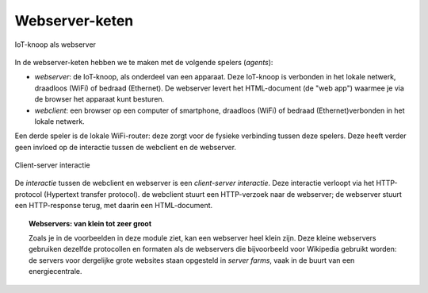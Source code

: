 Webserver-keten
===============

.. figure:: IoT-webserver-1.png
   :width: 300 px
   :align: center

   IoT-knoop als webserver

In de webserver-keten hebben we te maken met de volgende spelers (*agents*):

* *webserver*: de IoT-knoop, als onderdeel van een apparaat.
  Deze IoT-knoop is verbonden in het lokale netwerk, draadloos (WiFi) of bedraad (Ethernet).
  De webserver levert het HTML-document (de "web app") waarmee je via de browser het apparaat kunt besturen.

* *webclient*: een browser op een computer of smartphone,
  draadloos (WiFi) of bedraad (Ethernet)verbonden in het lokale netwerk.

Een derde speler is de lokale WiFi-router: deze zorgt voor de fysieke verbinding tussen deze spelers.
Deze heeft verder geen invloed op de interactie tussen de webclient en de webserver.

.. figure:: IoT-client-server-0.png
   :width: 500 px
   :align: center

   Client-server interactie

De *interactie* tussen de webclient en webserver is een *client-server interactie*.
Deze interactie verloopt via het HTTP-protocol (Hypertext transfer protocol).
de webclient stuurt een HTTP-verzoek naar de webserver; de webserver stuurt een HTTP-response terug,
met daarin een HTML-document.

.. topic:: Webservers: van klein tot zeer groot

  Zoals je in de voorbeelden in deze module ziet, kan een webserver heel klein zijn.
  Deze kleine webservers gebruiken dezelfde protocollen en formaten als de webservers die bijvoorbeeld voor Wikipedia gebruikt worden:
  de servers voor dergelijke grote websites staan opgesteld in *server farms*, vaak in de buurt van een energiecentrale.
